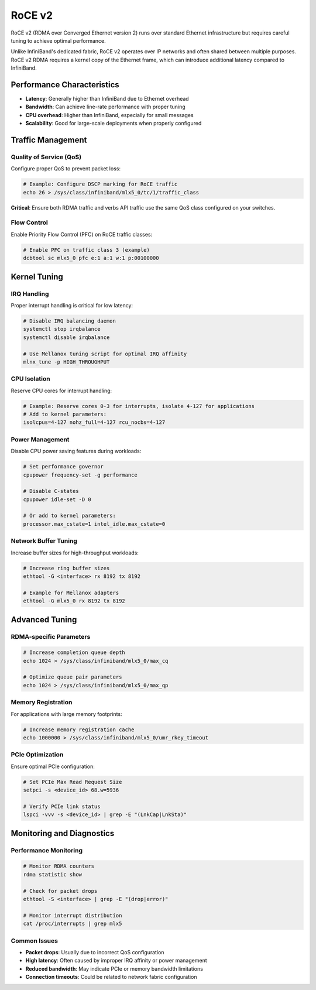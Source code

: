RoCE v2
=======

RoCE v2 (RDMA over Converged Ethernet version 2) runs over standard Ethernet
infrastructure but requires careful tuning to achieve optimal performance.

Unlike InfiniBand's dedicated fabric, RoCE v2 operates over IP networks and often shared
between multiple purposes. RoCE v2 RDMA requires a kernel copy of the Ethernet frame,
which can introduce additional latency compared to InfiniBand.

Performance Characteristics
---------------------------

- **Latency**: Generally higher than InfiniBand due to Ethernet overhead
- **Bandwidth**: Can achieve line-rate performance with proper tuning
- **CPU overhead**: Higher than InfiniBand, especially for small messages
- **Scalability**: Good for large-scale deployments when properly configured

Traffic Management
------------------

Quality of Service (QoS)
~~~~~~~~~~~~~~~~~~~~~~~~

Configure proper QoS to prevent packet loss:

.. code-block:: bash

    # Example: Configure DSCP marking for RoCE traffic
    echo 26 > /sys/class/infiniband/mlx5_0/tc/1/traffic_class

**Critical**: Ensure both RDMA traffic and verbs API traffic use the same QoS class
configured on your switches.

Flow Control
~~~~~~~~~~~~

Enable Priority Flow Control (PFC) on RoCE traffic classes:

.. code-block:: bash

    # Enable PFC on traffic class 3 (example)
    dcbtool sc mlx5_0 pfc e:1 a:1 w:1 p:00100000

Kernel Tuning
-------------

IRQ Handling
~~~~~~~~~~~~

Proper interrupt handling is critical for low latency:

.. code-block:: bash

    # Disable IRQ balancing daemon
    systemctl stop irqbalance
    systemctl disable irqbalance

    # Use Mellanox tuning script for optimal IRQ affinity
    mlnx_tune -p HIGH_THROUGHPUT

CPU Isolation
~~~~~~~~~~~~~

Reserve CPU cores for interrupt handling:

.. code-block:: bash

    # Example: Reserve cores 0-3 for interrupts, isolate 4-127 for applications
    # Add to kernel parameters:
    isolcpus=4-127 nohz_full=4-127 rcu_nocbs=4-127

Power Management
~~~~~~~~~~~~~~~~

Disable CPU power saving features during workloads:

.. code-block:: bash

    # Set performance governor
    cpupower frequency-set -g performance

    # Disable C-states
    cpupower idle-set -D 0

    # Or add to kernel parameters:
    processor.max_cstate=1 intel_idle.max_cstate=0

Network Buffer Tuning
~~~~~~~~~~~~~~~~~~~~~

Increase buffer sizes for high-throughput workloads:

.. code-block:: bash

    # Increase ring buffer sizes
    ethtool -G <interface> rx 8192 tx 8192

    # Example for Mellanox adapters
    ethtool -G mlx5_0 rx 8192 tx 8192

Advanced Tuning
---------------

RDMA-specific Parameters
~~~~~~~~~~~~~~~~~~~~~~~~

.. code-block:: bash

    # Increase completion queue depth
    echo 1024 > /sys/class/infiniband/mlx5_0/max_cq

    # Optimize queue pair parameters
    echo 1024 > /sys/class/infiniband/mlx5_0/max_qp

Memory Registration
~~~~~~~~~~~~~~~~~~~

For applications with large memory footprints:

.. code-block:: bash

    # Increase memory registration cache
    echo 1000000 > /sys/class/infiniband/mlx5_0/umr_rkey_timeout

PCIe Optimization
~~~~~~~~~~~~~~~~~

Ensure optimal PCIe configuration:

.. code-block:: bash

    # Set PCIe Max Read Request Size
    setpci -s <device_id> 68.w=5936

    # Verify PCIe link status
    lspci -vvv -s <device_id> | grep -E "(LnkCap|LnkSta)"

Monitoring and Diagnostics
--------------------------

Performance Monitoring
~~~~~~~~~~~~~~~~~~~~~~

.. code-block:: bash

    # Monitor RDMA counters
    rdma statistic show

    # Check for packet drops
    ethtool -S <interface> | grep -E "(drop|error)"

    # Monitor interrupt distribution
    cat /proc/interrupts | grep mlx5

Common Issues
~~~~~~~~~~~~~

- **Packet drops**: Usually due to incorrect QoS configuration
- **High latency**: Often caused by improper IRQ affinity or power management
- **Reduced bandwidth**: May indicate PCIe or memory bandwidth limitations
- **Connection timeouts**: Could be related to network fabric configuration
